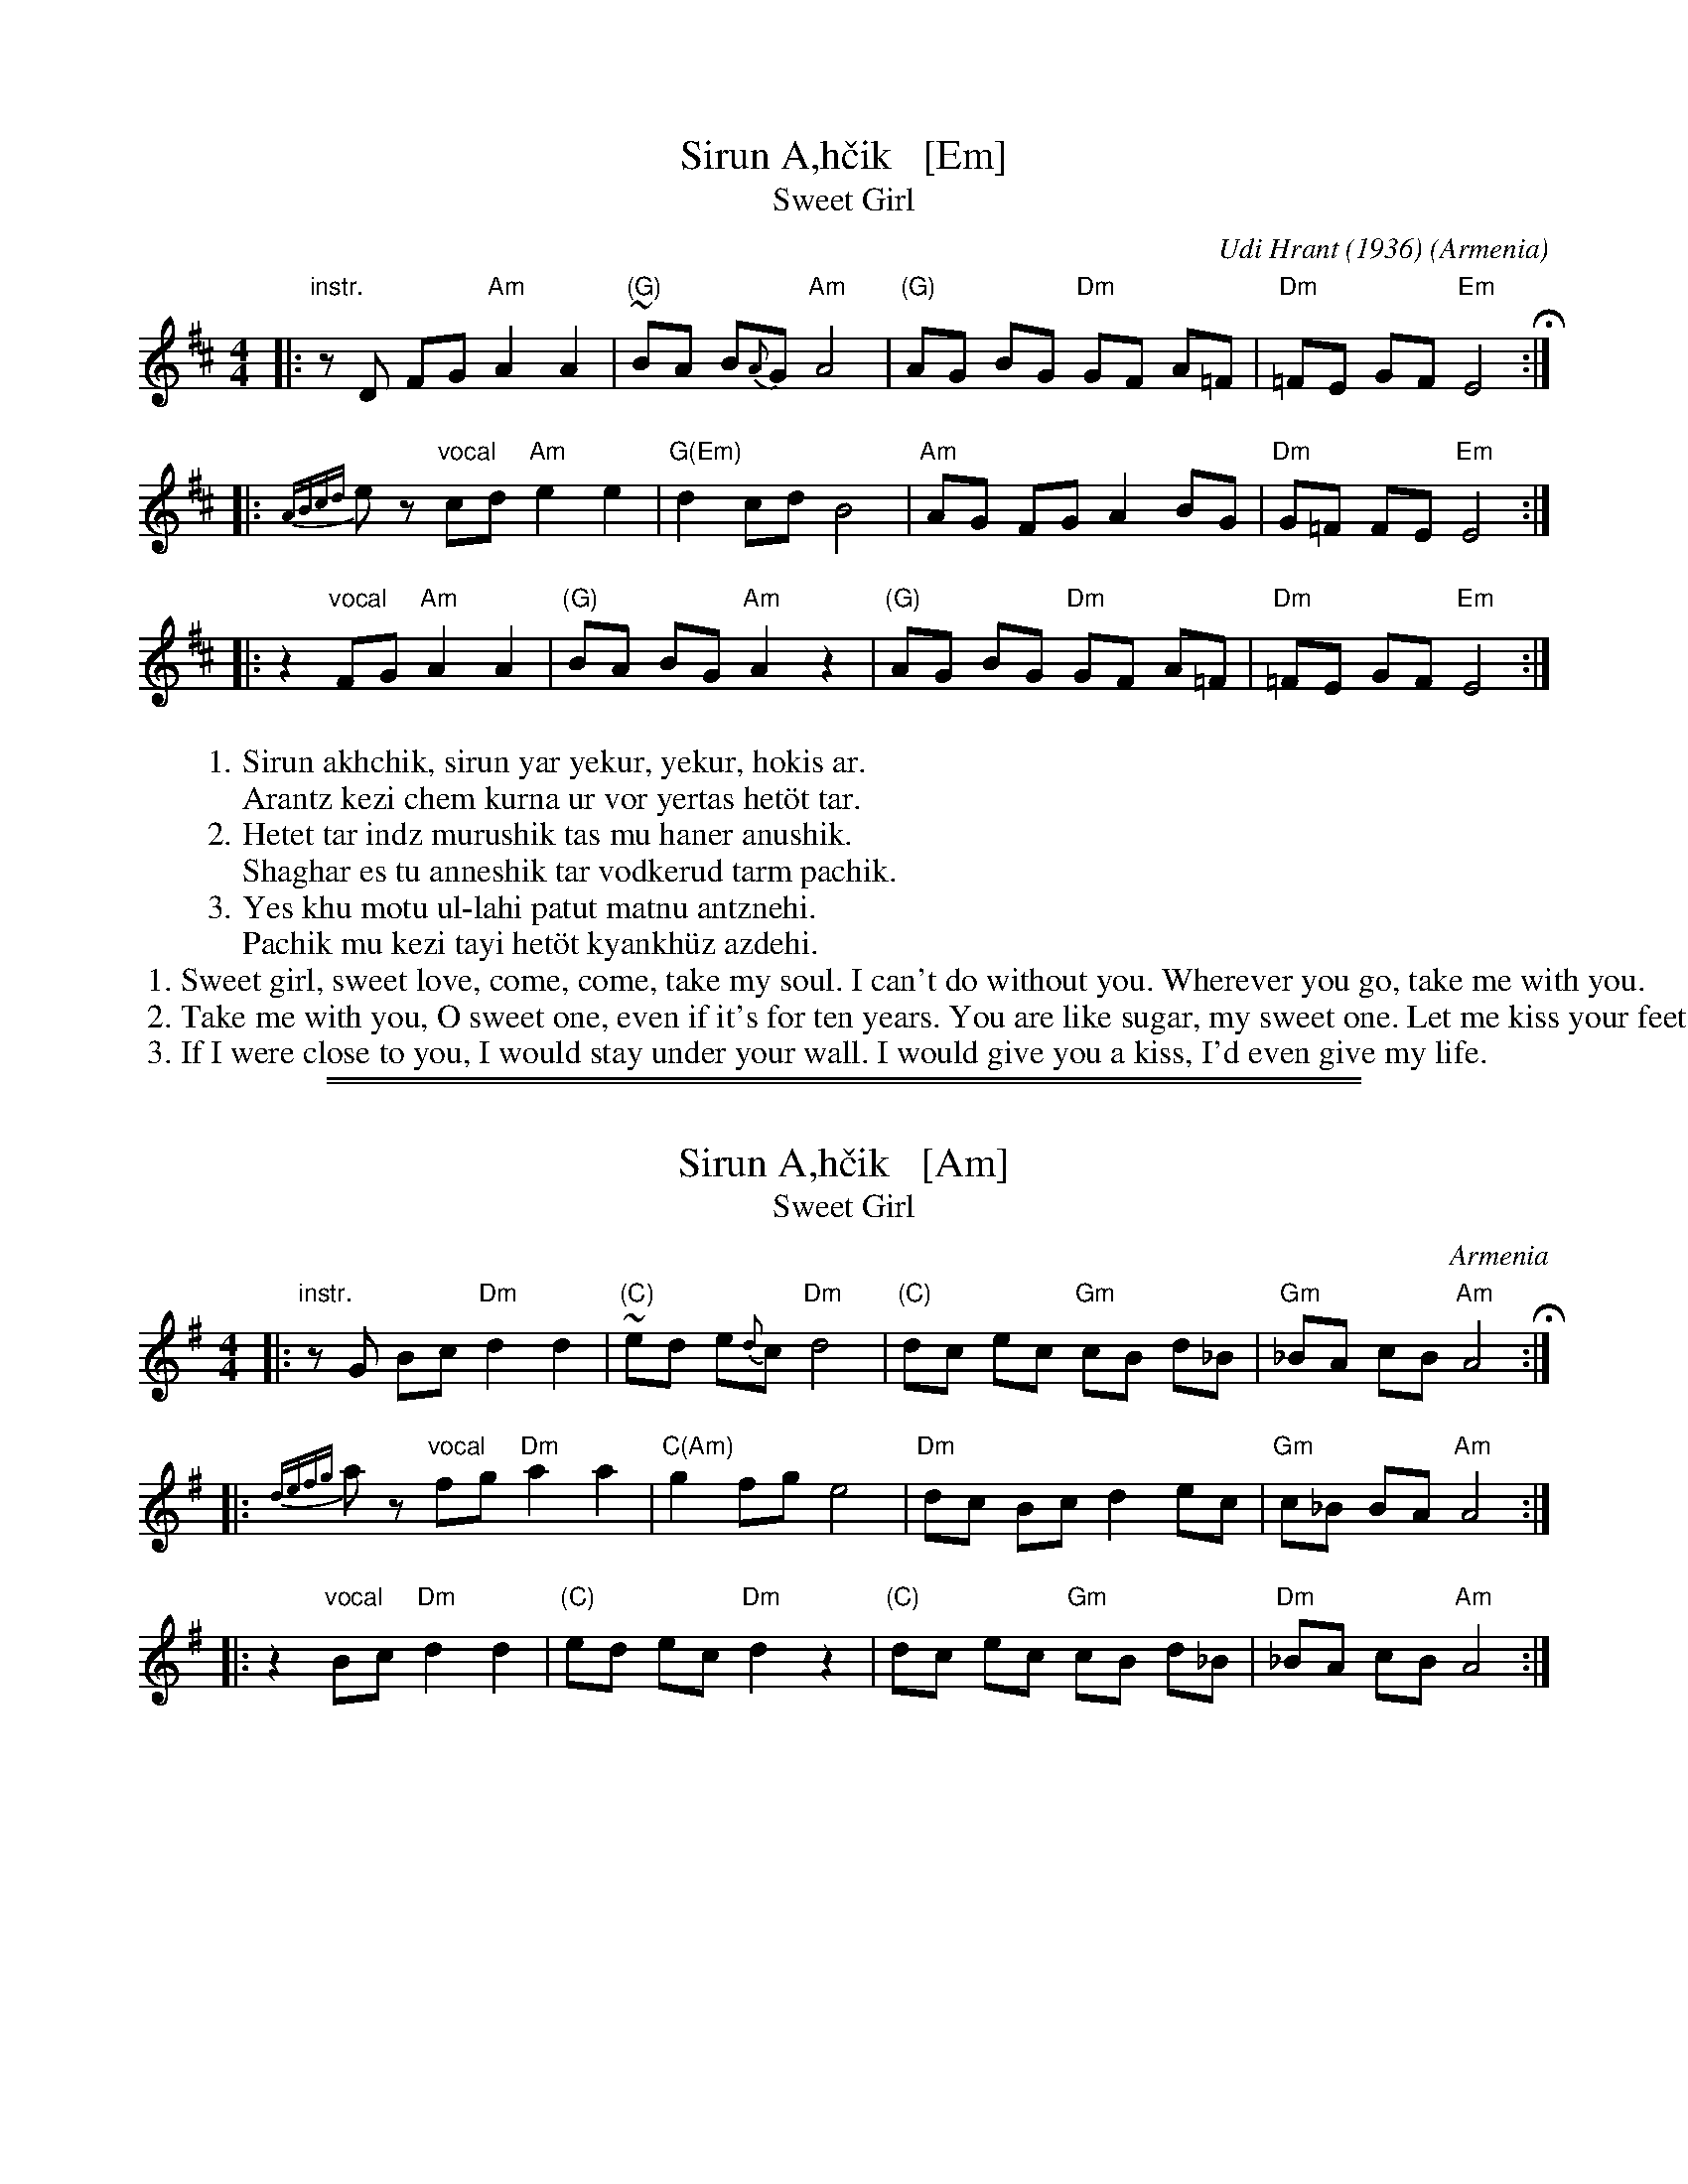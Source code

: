 X: 1
T: Sirun A\,h\vcik   [Em]
T: Sweet Girl
C: Udi Hrant (1936)
N: Udi Hrant wrote this song for his bride-to-be, Aghvan\i.
O: Armenia
M: 4/4
L: 1/8
S: Pinewoods International Collection
K: Edor
|: "instr."zD FG "Am"A2 A2 | "(G)"~BA B{A}G "Am"A4 | "(G)"AG BG "Dm"GF A=F | "Dm"=FE GF "Em"E4 H:|
|: {ABcd}kez "vocal"cd "Am"e2 e2 | "G(Em)"d2 cd B4 | "Am"AG FG A2 BG | "Dm"G=F FE "Em"E4 :|
|: z2 "vocal"FG "Am"A2 A2 | "(G)"BA BG "Am"A2 z2 | "(G)"AG BG "Dm"GF A=F | "Dm"=FE GF "Em"E4 :|
%
W:1.Sirun akhchik, sirun yar yekur, yekur, hokis ar.
W:  Arantz kezi chem kurna ur vor yertas het\"ot tar.
%W:
W:2.Hetet tar indz murushik tas mu haner anushik.
W:  Shaghar es tu anneshik tar vodkerud tarm pachik.
%W:
W:3.Yes khu motu ul-lahi patut matnu antznehi.
W:  Pachik mu kezi tayi het\"ot kyankh\"uz azdehi.
%W:
%%begintext
%% 1. Sweet girl, sweet love, come, come, take my soul. I can't do without you. Wherever you go, take me with you.
%% 2. Take me with you, O sweet one, even if it's for ten years. You are like sugar, my sweet one. Let me kiss your feet.
%% 3. If I were close to you, I would stay under your wall. I would give you a kiss, I'd even give my life.
%%endtext

%%sep 1 1 500
%%sep 1 1 500
X: 2
T: Sirun A\,h\vcik   [Am]
T: Sweet Girl
O: Armenia
M: 4/4
L: 1/8
S: Pinewoods International Collection
K: Ador
|: "instr."zG Bc "Dm"d2 d2 | "(C)"~ed e{d}c "Dm"d4 | "(C)"dc ec "Gm"cB d_B | "Gm"_BA cB "Am"A4 H:|
|: {defg}kaz "vocal"fg "Dm"a2 a2 | "C(Am)"g2 fg e4 | "Dm"dc Bc d2 ec | "Gm"c_B BA "Am"A4 :|
|: z2 "vocal"Bc "Dm"d2 d2 | "(C)"ed ec "Dm"d2 z2 | "(C)"dc ec "Gm"cB d_B | "Dm"_BA cB "Am"A4 :|
